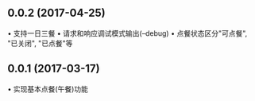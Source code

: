 ** 0.0.2 (2017-04-25)
• 支持一日三餐
• 请求和响应调试模式输出(--debug)
• 点餐状态区分"可点餐", "已关闭", "已点餐"等

** 0.0.1 (2017-03-17)
• 实现基本点餐(午餐)功能